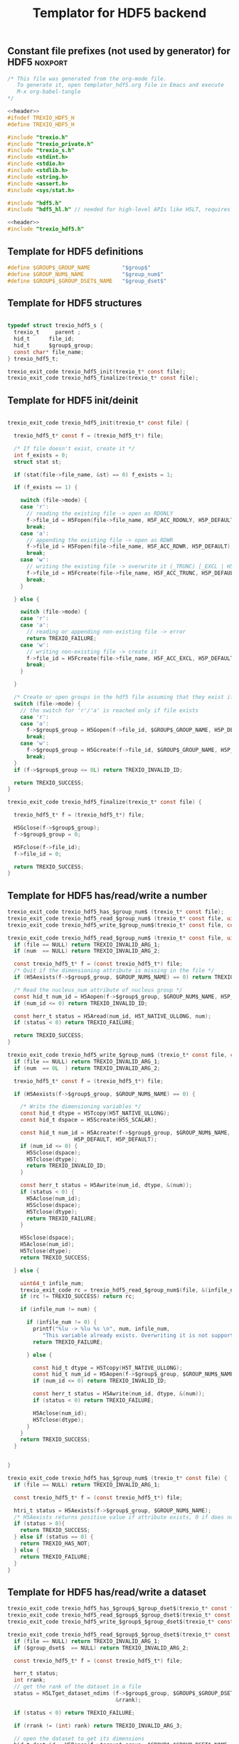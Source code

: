 
#+Title: Templator for HDF5 backend

** Constant file prefixes (not used by generator) for HDF5          :noxport:  

  #+NAME:header
  #+begin_src c 
/* This file was generated from the org-mode file.
   To generate it, open templator_hdf5.org file in Emacs and execute
   M-x org-babel-tangle
*/

  #+end_src

  #+begin_src c :tangle prefix_hdf5.h :noweb yes
<<header>>
#ifndef TREXIO_HDF5_H
#define TREXIO_HDF5_H

#include "trexio.h"
#include "trexio_private.h"
#include "trexio_s.h"
#include <stdint.h>
#include <stdio.h>
#include <stdlib.h>
#include <string.h>
#include <assert.h>
#include <sys/stat.h>

#include "hdf5.h"
#include "hdf5_hl.h" // needed for high-level APIs like H5LT, requires additional linking in Makefile

  #+end_src
  
  #+begin_src c :tangle prefix_hdf5.c :noweb yes
<<header>>
#include "trexio_hdf5.h"

  #+end_src

  
** Template for HDF5 definitions 

#+begin_src c :tangle def_hdf5.c
  #define $GROUP$_GROUP_NAME          "$group$"
  #define $GROUP_NUM$_NAME            "$group_num$"
  #define $GROUP$_$GROUP_DSET$_NAME   "$group_dset$"
  
#+end_src


** Template for HDF5 structures

  #+begin_src c :tangle struct_hdf5.h

typedef struct trexio_hdf5_s {
  trexio_t     parent ;
  hid_t      file_id;
  hid_t      $group$_group;
  const char* file_name;
} trexio_hdf5_t;

trexio_exit_code trexio_hdf5_init(trexio_t* const file);
trexio_exit_code trexio_hdf5_finalize(trexio_t* const file);

  #+end_src
  

** Template for HDF5 init/deinit  

  #+begin_src c :tangle basic_hdf5.c

trexio_exit_code trexio_hdf5_init(trexio_t* const file) {

  trexio_hdf5_t* const f = (trexio_hdf5_t*) file;

  /* If file doesn't exist, create it */
  int f_exists = 0;
  struct stat st;
  
  if (stat(file->file_name, &st) == 0) f_exists = 1;
  
  if (f_exists == 1) {

    switch (file->mode) {
    case 'r': 
      // reading the existing file -> open as RDONLY
      f->file_id = H5Fopen(file->file_name, H5F_ACC_RDONLY, H5P_DEFAULT);
      break;
    case 'a': 
      // appending the existing file -> open as RDWR
      f->file_id = H5Fopen(file->file_name, H5F_ACC_RDWR, H5P_DEFAULT);
      break;
    case 'w': 
      // writing the existing file -> overwrite it (_TRUNC) [_EXCL | H5F_ACC_DEBUG as an alternative]
      f->file_id = H5Fcreate(file->file_name, H5F_ACC_TRUNC, H5P_DEFAULT, H5P_DEFAULT);
      break;
    }  

  } else {

    switch (file->mode) {
    case 'r': 
    case 'a': 
      // reading or appending non-existing file -> error
      return TREXIO_FAILURE;
    case 'w': 
      // writing non-existing file -> create it
      f->file_id = H5Fcreate(file->file_name, H5F_ACC_EXCL, H5P_DEFAULT, H5P_DEFAULT);
      break;
    }  

  }  

  /* Create or open groups in the hdf5 file assuming that they exist if file exists */    
  switch (file->mode) {
    // the switch for 'r'/'a' is reached only if file exists
    case 'r':
    case 'a': 
      f->$group$_group = H5Gopen(f->file_id, $GROUP$_GROUP_NAME, H5P_DEFAULT);
      break;
    case 'w':
      f->$group$_group = H5Gcreate(f->file_id, $GROUP$_GROUP_NAME, H5P_DEFAULT, H5P_DEFAULT, H5P_DEFAULT);
      break;
  }
  if (f->$group$_group <= 0L) return TREXIO_INVALID_ID;

  return TREXIO_SUCCESS;
}

trexio_exit_code trexio_hdf5_finalize(trexio_t* const file) {

  trexio_hdf5_t* f = (trexio_hdf5_t*) file;

  H5Gclose(f->$group$_group);
  f->$group$_group = 0;

  H5Fclose(f->file_id);
  f->file_id = 0;

  return TREXIO_SUCCESS;
}

  #+end_src


** Template for HDF5 has/read/write a number

  #+begin_src c :tangle hrw_num_hdf5.h
trexio_exit_code trexio_hdf5_has_$group_num$ (trexio_t* const file);
trexio_exit_code trexio_hdf5_read_$group_num$ (trexio_t* const file, uint64_t* const num);
trexio_exit_code trexio_hdf5_write_$group_num$(trexio_t* const file, const uint64_t num);
  #+end_src

   
  #+begin_src c :tangle read_num_hdf5.c
trexio_exit_code trexio_hdf5_read_$group_num$ (trexio_t* const file, uint64_t* const num) {
  if (file == NULL) return TREXIO_INVALID_ARG_1;
  if (num  == NULL) return TREXIO_INVALID_ARG_2;
  
  const trexio_hdf5_t* f = (const trexio_hdf5_t*) file;
  /* Quit if the dimensioning attribute is missing in the file */
  if (H5Aexists(f->$group$_group, $GROUP_NUM$_NAME) == 0) return TREXIO_FAILURE;

  /* Read the nucleus_num attribute of nucleus group */
  const hid_t num_id = H5Aopen(f->$group$_group, $GROUP_NUM$_NAME, H5P_DEFAULT);
  if (num_id <= 0) return TREXIO_INVALID_ID;

  const herr_t status = H5Aread(num_id, H5T_NATIVE_ULLONG, num);
  if (status < 0) return TREXIO_FAILURE;

  return TREXIO_SUCCESS;
}
   #+end_src

 
  #+begin_src c :tangle write_num_hdf5.c
trexio_exit_code trexio_hdf5_write_$group_num$ (trexio_t* const file, const uint64_t num) {
  if (file == NULL) return TREXIO_INVALID_ARG_1;
  if (num  == 0L  ) return TREXIO_INVALID_ARG_2;
 
  trexio_hdf5_t* const f = (trexio_hdf5_t*) file;

  if (H5Aexists(f->$group$_group, $GROUP_NUM$_NAME) == 0) {
   
    /* Write the dimensioning variables */
    const hid_t dtype = H5Tcopy(H5T_NATIVE_ULLONG);
    const hid_t dspace = H5Screate(H5S_SCALAR);

    const hid_t num_id = H5Acreate(f->$group$_group, $GROUP_NUM$_NAME, dtype, dspace,
                     H5P_DEFAULT, H5P_DEFAULT);
    if (num_id <= 0) {
      H5Sclose(dspace);
      H5Tclose(dtype);
      return TREXIO_INVALID_ID;
    }
  
    const herr_t status = H5Awrite(num_id, dtype, &(num));
    if (status < 0) {
      H5Aclose(num_id);
      H5Sclose(dspace);
      H5Tclose(dtype);
      return TREXIO_FAILURE;
    }

    H5Sclose(dspace);
    H5Aclose(num_id);
    H5Tclose(dtype);
    return TREXIO_SUCCESS;
    
  } else {

    uint64_t infile_num;
    trexio_exit_code rc = trexio_hdf5_read_$group_num$(file, &(infile_num));
    if (rc != TREXIO_SUCCESS) return rc;

    if (infile_num != num) {

      if (infile_num != 0) {
        printf("%lu -> %lu %s \n", num, infile_num, 
	       "This variable already exists. Overwriting it is not supported");
        return TREXIO_FAILURE;

      } else {
    
        const hid_t dtype = H5Tcopy(H5T_NATIVE_ULLONG);
        const hid_t num_id = H5Aopen(f->$group$_group, $GROUP_NUM$_NAME, H5P_DEFAULT);
        if (num_id <= 0) return TREXIO_INVALID_ID;
       
        const herr_t status = H5Awrite(num_id, dtype, &(num));
        if (status < 0) return TREXIO_FAILURE;

        H5Aclose(num_id);
        H5Tclose(dtype);
      }
    }
    return TREXIO_SUCCESS;
  }

  
}
    #+end_src

  #+begin_src c :tangle has_num_hdf5.c
trexio_exit_code trexio_hdf5_has_$group_num$ (trexio_t* const file) {
  if (file == NULL) return TREXIO_INVALID_ARG_1;

  const trexio_hdf5_t* f = (const trexio_hdf5_t*) file;

  htri_t status = H5Aexists(f->$group$_group, $GROUP_NUM$_NAME);
  /* H5Aexists returns positive value if attribute exists, 0 if does not, negative if error */
  if (status > 0){
    return TREXIO_SUCCESS;
  } else if (status == 0) {
    return TREXIO_HAS_NOT;
  } else {
    return TREXIO_FAILURE;
  }
}
    #+end_src

** Template for HDF5 has/read/write a dataset
    
   #+begin_src c :tangle hrw_dset_hdf5.h
trexio_exit_code trexio_hdf5_has_$group$_$group_dset$(trexio_t* const file);
trexio_exit_code trexio_hdf5_read_$group$_$group_dset$(trexio_t* const file, $group_dset_dtype$* const $group_dset$, const uint32_t rank, const uint64_t* dims);
trexio_exit_code trexio_hdf5_write_$group$_$group_dset$(trexio_t* const file, const $group_dset_dtype$* $group_dset$, const uint32_t rank, const uint64_t* dims);
   #+end_src

   #+begin_src c :tangle read_dset_hdf5.c
trexio_exit_code trexio_hdf5_read_$group$_$group_dset$(trexio_t* const file, $group_dset_dtype$* const $group_dset$, const uint32_t rank, const uint64_t* dims) {
  if (file == NULL) return TREXIO_INVALID_ARG_1;
  if ($group_dset$  == NULL) return TREXIO_INVALID_ARG_2;
  
  const trexio_hdf5_t* f = (const trexio_hdf5_t*) file;
  
  herr_t status;
  int rrank;
  // get the rank of the dataset in a file
  status = H5LTget_dataset_ndims (f->$group$_group, $GROUP$_$GROUP_DSET$_NAME, 
                                  &rrank);

  if (status < 0) return TREXIO_FAILURE;

  if (rrank != (int) rank) return TREXIO_INVALID_ARG_3;

  // open the dataset to get its dimensions  
  hid_t dset_id = H5Dopen(f->$group$_group, $GROUP$_$GROUP_DSET$_NAME,  H5P_DEFAULT);
  if (dset_id <= 0) return TREXIO_INVALID_ID; 

  // allocate space for the dimensions to be read
  hsize_t* ddims = CALLOC( (int) rank, hsize_t);
  if (ddims == NULL) return TREXIO_FAILURE;

  // read dimensions from the existing dataset
  status = H5LDget_dset_dims(dset_id, ddims);

  H5Dclose(dset_id);
  if (status < 0) {
    free(ddims);
    return TREXIO_FAILURE;
  }

  for (uint32_t i=0; i<rank; ++i){
     if (ddims[i] != dims[i]) {
       free(ddims);
       return TREXIO_INVALID_ARG_4;
     }
  }
  free(ddims);

  /* High-level H5LT API. No need to deal with dataspaces and datatypes */
  status = H5LTread_dataset_$group_dset_h5_dtype$(f->$group$_group,
                                    $GROUP$_$GROUP_DSET$_NAME,
                                    $group_dset$);				   
  if (status < 0) return TREXIO_FAILURE;

  return TREXIO_SUCCESS;
}

   #+end_src

   #+begin_src c :tangle write_dset_hdf5.c
trexio_exit_code trexio_hdf5_write_$group$_$group_dset$(trexio_t* const file, const $group_dset_dtype$* $group_dset$, const uint32_t rank, const uint64_t* dims) {
  if (file == NULL) return TREXIO_INVALID_ARG_1;
  if ($group_dset$  == NULL) return TREXIO_INVALID_ARG_2;
    
  trexio_exit_code rc;
  uint64_t $group_dset_dim$;
  // error handling for rc is added by the generator
  rc = trexio_hdf5_read_$group_dset_dim$(file, &($group_dset_dim$)); 
  if ($group_dset_dim$ == 0L) return TREXIO_INVALID_NUM;

  trexio_hdf5_t* f = (trexio_hdf5_t*) file; 

  if ( H5LTfind_dataset(f->$group$_group, $GROUP$_$GROUP_DSET$_NAME) != 1) { 
    
    const herr_t status =
      H5LTmake_dataset_$group_dset_h5_dtype$ (f->$group$_group, $GROUP$_$GROUP_DSET$_NAME, 
                                      (int) rank, (const hsize_t*) dims, $group_dset$);
    if (status < 0) return TREXIO_FAILURE;

  } else {   

    hid_t dset_id = H5Dopen(f->$group$_group, $GROUP$_$GROUP_DSET$_NAME, H5P_DEFAULT);
    if (dset_id <= 0) return TREXIO_INVALID_ID;
    
    const herr_t status =
      H5Dwrite(dset_id, H5T_NATIVE_$GROUP_DSET_H5_DTYPE$, H5S_ALL, H5S_ALL,
               H5P_DEFAULT, $group_dset$);
    
    H5Dclose(dset_id);
    if (status < 0) return TREXIO_FAILURE;

  }
  
  return TREXIO_SUCCESS;
}
   #+end_src

   #+begin_src c :tangle has_dset_hdf5.c
trexio_exit_code trexio_hdf5_has_$group$_$group_dset$(trexio_t* const file) {
  if (file == NULL) return TREXIO_INVALID_ARG_1;

  trexio_hdf5_t* f = (trexio_hdf5_t*) file;

  herr_t status = H5LTfind_dataset(f->$group$_group, $GROUP$_$GROUP_DSET$_NAME);
  /* H5LTfind_dataset returns 1 if dataset exists, 0 otherwise */
  if (status == 1){
    return TREXIO_SUCCESS;
  } else if (status == 0) {
    return TREXIO_HAS_NOT;
  } else {
    return TREXIO_FAILURE;
  }
}
   #+end_src

** Constant file suffixes (not used by generator) for HDF5          :noxport:  

  #+begin_src c :tangle suffix_hdf5.h

#endif
  #+end_src

